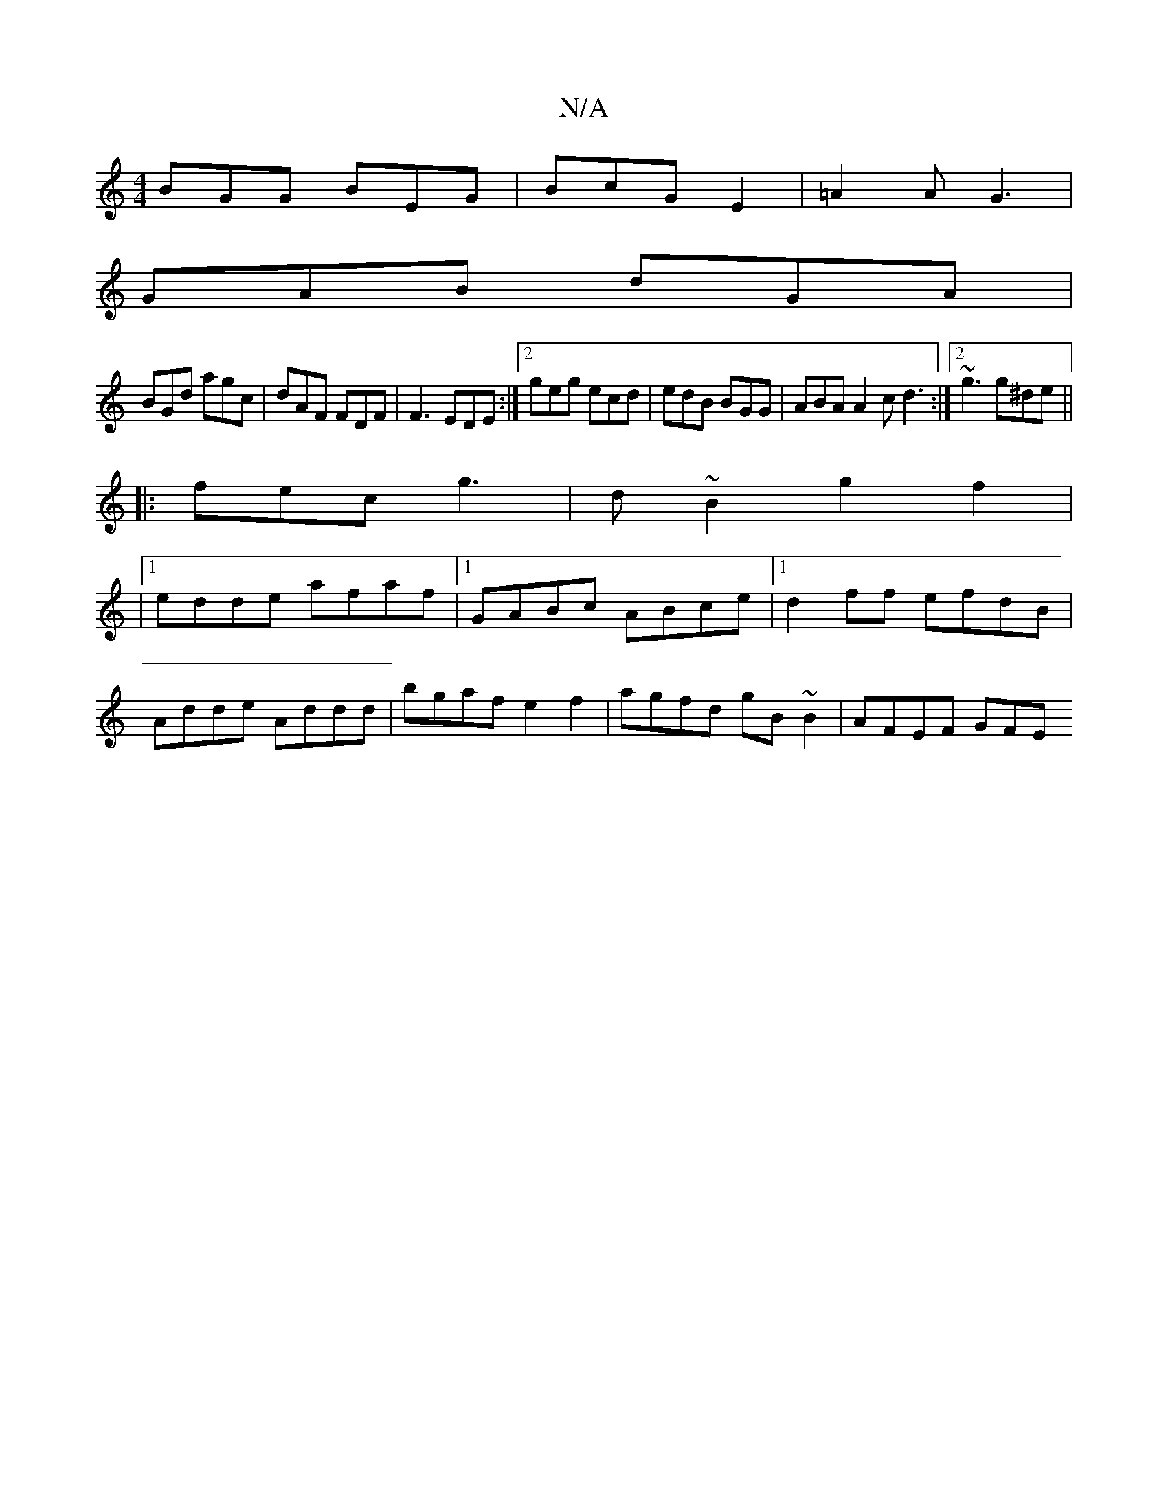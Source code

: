 X:1
T:N/A
M:4/4
R:N/A
K:Cmajor
BGG BEG|BcG E2|=A2A G3|
GAB dGA|
BGd agc|dAF FDF|F3 EDE:|2 geg ecd |edB BGG|ABA A2c d3:|2 ~g3 g^de||
|:fec g3|d~B2 g2f2|
|1 edde afaf|[1 GABc ABce|1 d2 ff efdB|
Adde Addd|bgaf e2f2|agfd gB~B2|AFEF GFE